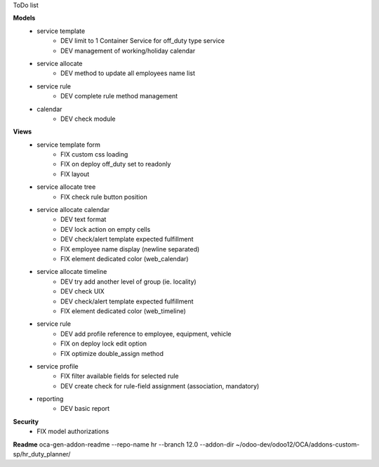 ToDo list


**Models**
    * service template
        * DEV limit to 1 Container Service for off_duty type service
        * DEV management of working/holiday calendar
    * service allocate
        * DEV method to update all employees name list
    * service rule
        * DEV complete rule method management
    * calendar
        * DEV check module

**Views**
    * service template form
        * FIX custom css loading
        * FIX on deploy off_duty set to readonly
        * FIX layout
    * service allocate tree
        * FIX check rule button position
    * service allocate calendar
        * DEV text format
        * DEV lock action on empty cells
        * DEV check/alert template expected fulfillment
        * FIX employee name display (newline separated)
        * FIX element dedicated color (web_calendar)
    * service allocate timeline
        * DEV try add another level of group (ie. locality)
        * DEV check UIX
        * DEV check/alert template expected fulfillment
        * FIX element dedicated color (web_timeline)
    * service rule
        * DEV add profile reference to employee, equipment, vehicle
        * FIX on deploy lock edit option
        * FIX optimize double_assign method
    * service profile
        * FIX filter available fields for selected rule
        * DEV create check for rule-field assignment (association, mandatory)
    * reporting
        * DEV basic report


**Security**
    * FIX model authorizations


**Readme**
oca-gen-addon-readme --repo-name hr --branch 12.0 --addon-dir ~/odoo-dev/odoo12/OCA/addons-custom-sp/hr_duty_planner/
